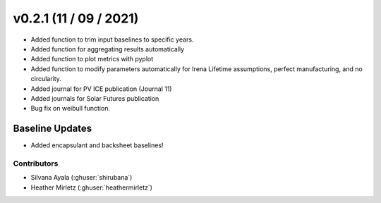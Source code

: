 .. _whatsnew_0201:


v0.2.1 (11 / 09 / 2021)
=======================

* Added function to trim input baselines to specific years.
* Added function for aggregating results automatically
* Added function to plot metrics with pyplot
* Added function to modify parameters automatically for Irena Lifetime assumptions, perfect manufacturing, and no circularity.
* Added journal for PV ICE publication (Journal 11)
* Added journals for Solar Futures publication
* Bug fix on weibull function.


Baseline Updates
-----------------

* Added encapsulant and backsheet baselines! 


Contributors
~~~~~~~~~~~~
* Silvana Ayala (:ghuser:`shirubana`)
* Heather Mirletz (:ghuser:`heathermirletz`)